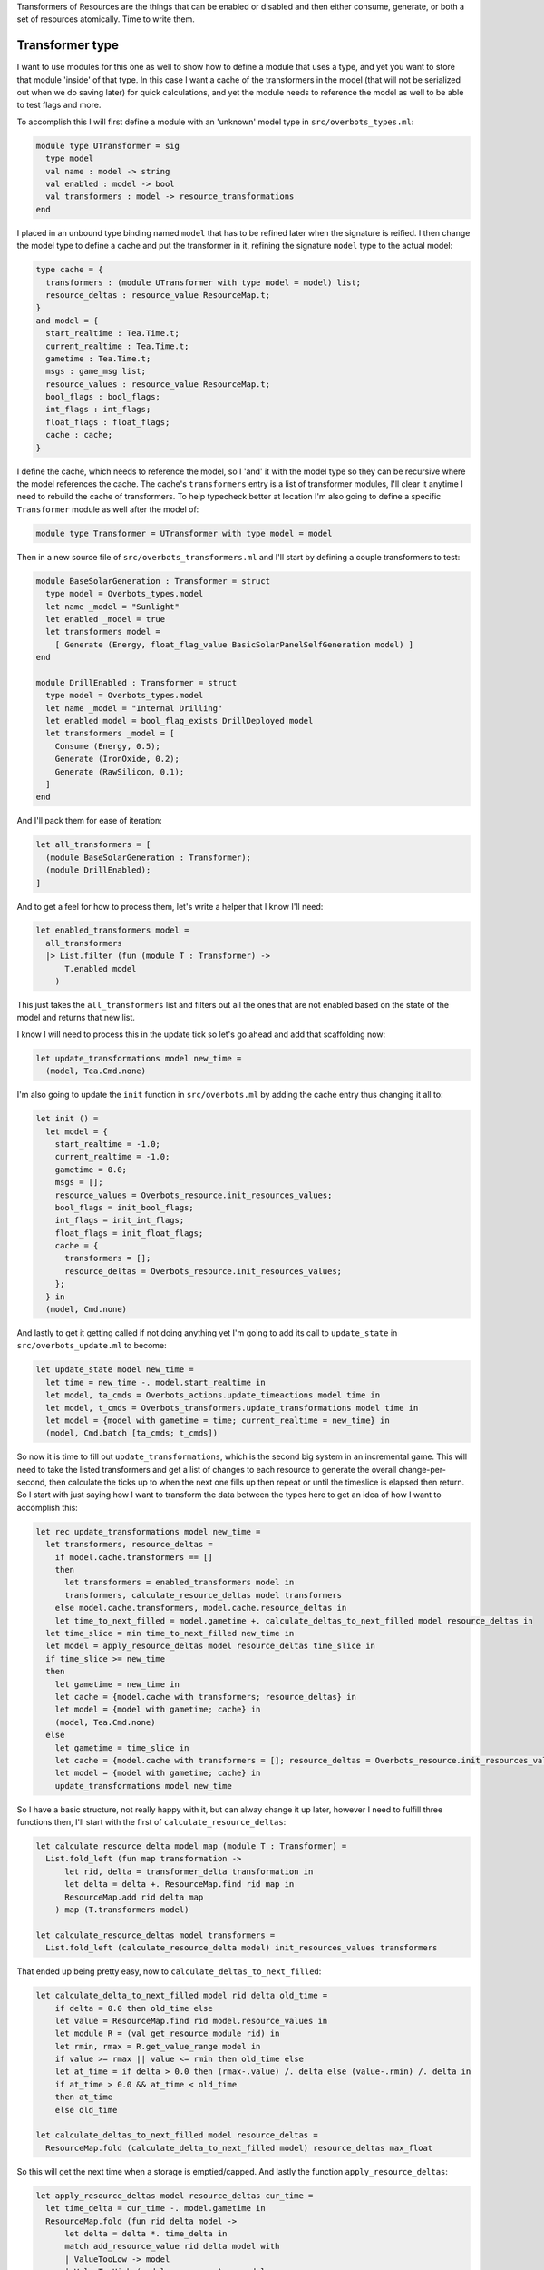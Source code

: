 .. title: Bucklescript-Tea Game OverBots Pt.5 - Transformation of Resources
.. slug: bucklescript-tea-game-overbots-pt5-transformation-of-resources
.. date: 2017-05-18 06:32:30 UTC-06:00
.. tags: bucklescript, bucklescript-tea, overbots
.. category: Programming
.. link:
.. description: Bucklescript-Tea Game OverBots Pt.5 - Transformation of Resources
.. type: code
.. author: OvermindDL1

Transformers of Resources are the things that can be enabled or disabled and then either consume, generate, or both a set of resources atomically.  Time to write them.

.. TEASER_END

================
Transformer type
================

I want to use modules for this one as well to show how to define a module that uses a type, and yet you want to store that module 'inside' of that type.  In this case I want a cache of the transformers in the model (that will not be serialized out when we do saving later) for quick calculations, and yet the module needs to reference the model as well to be able to test flags and more.

To accomplish this I will first define a module with an 'unknown' model type in ``src/overbots_types.ml``:

.. code:: ocaml

  module type UTransformer = sig
    type model
    val name : model -> string
    val enabled : model -> bool
    val transformers : model -> resource_transformations
  end

I placed in an unbound type binding named ``model`` that has to be refined later when the signature is reified.  I then change the model type to define a cache and put the transformer in it, refining the signature ``model`` type to the actual model:

.. code:: ocaml

  type cache = {
    transformers : (module UTransformer with type model = model) list;
    resource_deltas : resource_value ResourceMap.t;
  }
  and model = {
    start_realtime : Tea.Time.t;
    current_realtime : Tea.Time.t;
    gametime : Tea.Time.t;
    msgs : game_msg list;
    resource_values : resource_value ResourceMap.t;
    bool_flags : bool_flags;
    int_flags : int_flags;
    float_flags : float_flags;
    cache : cache;
  }

I define the cache, which needs to reference the model, so I 'and' it with the model type so they can be recursive where the model references the cache.  The cache's ``transformers`` entry is a list of transformer modules, I'll clear it anytime I need to rebuild the cache of transformers.  To help typecheck better at location I'm also going to define a specific ``Transformer`` module as well after the model of:

.. code:: ocaml

  module type Transformer = UTransformer with type model = model

Then in a new source file of ``src/overbots_transformers.ml`` and I'll start by defining a couple transformers to test:

.. code:: ocaml

  module BaseSolarGeneration : Transformer = struct
    type model = Overbots_types.model
    let name _model = "Sunlight"
    let enabled _model = true
    let transformers model =
      [ Generate (Energy, float_flag_value BasicSolarPanelSelfGeneration model) ]
  end

  module DrillEnabled : Transformer = struct
    type model = Overbots_types.model
    let name _model = "Internal Drilling"
    let enabled model = bool_flag_exists DrillDeployed model
    let transformers _model = [
      Consume (Energy, 0.5);
      Generate (IronOxide, 0.2);
      Generate (RawSilicon, 0.1);
    ]
  end

And I'll pack them for ease of iteration:

.. code:: ocaml

  let all_transformers = [
    (module BaseSolarGeneration : Transformer);
    (module DrillEnabled);
  ]

And to get a feel for how to process them, let's write a helper that I know I'll need:

.. code:: ocaml

  let enabled_transformers model =
    all_transformers
    |> List.filter (fun (module T : Transformer) ->
        T.enabled model
      )

This just takes the ``all_transformers`` list and filters out all the ones that are not enabled based on the state of the model and returns that new list.

I know I will need to process this in the update tick so let's go ahead and add that scaffolding now:

.. code:: ocaml

  let update_transformations model new_time =
    (model, Tea.Cmd.none)

I'm also going to update the ``init`` function in ``src/overbots.ml`` by adding the cache entry thus changing it all to:

.. code:: ocaml

  let init () =
    let model = {
      start_realtime = -1.0;
      current_realtime = -1.0;
      gametime = 0.0;
      msgs = [];
      resource_values = Overbots_resource.init_resources_values;
      bool_flags = init_bool_flags;
      int_flags = init_int_flags;
      float_flags = init_float_flags;
      cache = {
        transformers = [];
        resource_deltas = Overbots_resource.init_resources_values;
      };
    } in
    (model, Cmd.none)

And lastly to get it getting called if not doing anything yet I'm going to add its call to ``update_state`` in ``src/overbots_update.ml`` to become:

.. code:: ocaml

  let update_state model new_time =
    let time = new_time -. model.start_realtime in
    let model, ta_cmds = Overbots_actions.update_timeactions model time in
    let model, t_cmds = Overbots_transformers.update_transformations model time in
    let model = {model with gametime = time; current_realtime = new_time} in
    (model, Cmd.batch [ta_cmds; t_cmds])

So now it is time to fill out ``update_transformations``, which is the second big system in an incremental game.  This will need to take the listed transformers and get a list of changes to each resource to generate the overall change-per-second, then calculate the ticks up to when the next one fills up then repeat or until the timeslice is elapsed then return.  So I start with just saying how I want to transform the data between the types here to get an idea of how I want to accomplish this:

.. code:: ocaml

  let rec update_transformations model new_time =
    let transformers, resource_deltas =
      if model.cache.transformers == []
      then
        let transformers = enabled_transformers model in
        transformers, calculate_resource_deltas model transformers
      else model.cache.transformers, model.cache.resource_deltas in
      let time_to_next_filled = model.gametime +. calculate_deltas_to_next_filled model resource_deltas in
    let time_slice = min time_to_next_filled new_time in
    let model = apply_resource_deltas model resource_deltas time_slice in
    if time_slice >= new_time
    then
      let gametime = new_time in
      let cache = {model.cache with transformers; resource_deltas} in
      let model = {model with gametime; cache} in
      (model, Tea.Cmd.none)
    else
      let gametime = time_slice in
      let cache = {model.cache with transformers = []; resource_deltas = Overbots_resource.init_resources_values} in
      let model = {model with gametime; cache} in
      update_transformations model new_time

So I have a basic structure, not really happy with it, but can alway change it up later, however I need to fulfill three functions then, I'll start with the first of ``calculate_resource_deltas``:

.. code:: ocaml

  let calculate_resource_delta model map (module T : Transformer) =
    List.fold_left (fun map transformation ->
        let rid, delta = transformer_delta transformation in
        let delta = delta +. ResourceMap.find rid map in
        ResourceMap.add rid delta map
      ) map (T.transformers model)

  let calculate_resource_deltas model transformers =
    List.fold_left (calculate_resource_delta model) init_resources_values transformers


That ended up being pretty easy, now to ``calculate_deltas_to_next_filled``:

.. code:: ocaml

  let calculate_delta_to_next_filled model rid delta old_time =
      if delta = 0.0 then old_time else
      let value = ResourceMap.find rid model.resource_values in
      let module R = (val get_resource_module rid) in
      let rmin, rmax = R.get_value_range model in
      if value >= rmax || value <= rmin then old_time else
      let at_time = if delta > 0.0 then (rmax-.value) /. delta else (value-.rmin) /. delta in
      if at_time > 0.0 && at_time < old_time
      then at_time
      else old_time

  let calculate_deltas_to_next_filled model resource_deltas =
    ResourceMap.fold (calculate_delta_to_next_filled model) resource_deltas max_float

So this will get the next time when a storage is emptied/capped.  And lastly the function ``apply_resource_deltas``:

.. code:: ocaml

  let apply_resource_deltas model resource_deltas cur_time =
    let time_delta = cur_time -. model.gametime in
    ResourceMap.fold (fun rid delta model ->
        let delta = delta *. time_delta in
        match add_resource_value rid delta model with
        | ValueTooLow -> model
        | ValueTooHigh (model, _overrage) -> model
        | ValueSuccess model -> model
      ) resource_deltas model

And with that it compiles again.  Plenty of opportunity to optimize but it is fine for now.

I also want to see what the delta is, hence the main reason I cached it, so I'm changing the ``view_resource`` function in ``src/overbots_view.ml`` to be:

.. code:: ocaml

  let view_resources_category_resource model (rid, name, id) =
    let r = Overbots_resource.get_resource_module rid in
    let module R = (val r) in
    if not (R.shown model) then [] else
    let value = format_value (Overbots_resource.get_resource_value rid model) in
    let delta = format_value (ResourceMap.find rid model.cache.resource_deltas) in
    [ div
        [ class' ("resource resource-"^id) ]
        [ div [ class' "resource-name" ] [ text name ]
        ; div [ class' "resource-value" ] [ text value ]
        ; div [ class' "resource-delta" ] [ text delta; text "/s" ]
        ]
    ]

And adding CSS for the ``.resource-delta`` in the ``scss/overbots.scss`` file just under the ``.resource-value`` declaration of:

.. code:: scss

  .resource-delta {
    display: flex;
    flex: 1;
    font-style: italic;
    padding-left: 8px;
  }

And lastly to get the cache cleared as needed, let's make a helper function at the bottom of ``src/overbots_resource.ml`` to do that:

.. code:: ocaml

  let init_cache = {
    transformers = [];
    resource_deltas = init_resources_values;
  }

  let reset_cache model =
    let cache = init_cache in
    {model with cache}

May as well update ``init`` to use it:

.. code:: ocaml

  let init () =
    let model = {
      start_realtime = -1.0;
      current_realtime = -1.0;
      gametime = 0.0;
      msgs = [];
      resource_values = Overbots_resource.init_resources_values;
      bool_flags = init_bool_flags;
      int_flags = init_int_flags;
      float_flags = init_float_flags;
      cache = Overbots_transformers.init_cache;
    } in
    (model, Cmd.none)

And let's call it from the action performer in ``src/overbots_actions.ml`` where I changed ``perform_actions`` to be:

.. code:: ocaml

  let perform_actions model actions =
    List.fold_left perform_action model actions
    |> reset_cache

And let's get unfolding the solar panels to generate power, so I changed ``button_actions`` in ``src/overbots_buttons.ml`` to be:

.. code:: ocaml

  let button_actions _model = function
    | UnfoldSolarPanels -> [ActionSetFloatFlag (BasicSolarPanelSelfGeneration, 1.0); ActionSetBoolFlag SolarPanelsGenerating; ActionClearBoolFlag SolarPanelsReadyToUnfold; ActionAddMsg "Energy is now being generated, now to acquire simple minerals by drilling"]
    | DeployDrill -> [ActionSetBoolFlag DrillDeployed; ActionAddMsg "Now that I've started acquiring resources I need to activate my internal refineries to prepare the resources for use"]

At this point the basics of everything needed is done.  Can now start adding new functionality, new buttons, resources, everything as desired.  I've already tweaked a couple of numbers but nothing big.  More is soon-coming.

======
Result
======

You can access the output of this post at `Overbots Pt5`_.

And the source is on the `Overbots Github Pt5`_.

Check out this entire series via the `Overbots tag`_.

.. _`Overbots Pt5`: dev.html
.. _`Overbots Github Pt5`: https://github.com/OvermindDL1/overbots/tree/pt5
.. _`Overbots tag`: link://tag/overbots
